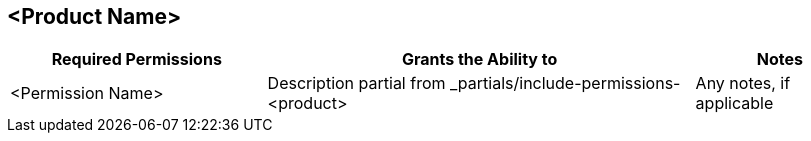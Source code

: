 // Add this table to the permissions-by-product file
== <Product Name>

[%header,cols="30a,50a,20a"]
|===
|Required Permissions | Grants the Ability to | Notes
|<Permission Name>
|Description partial from _partials/include-permissions-<product>
|Any notes, if applicable
|===

////
Example:

[%header,cols="30a,50a,20a"]
|===
|Required Permissions | Grants the Ability to | Notes
|View clients 
|include::access-management::partial$include-permissions-mq.adoc[tag=permsViewClients]
|

|View destinations 
|include::access-management::partial$include-permissions-mq.adoc[tag=permsViewClearDestinations]
|
| Manage destinations (deprecated)
|include::access-management::partial$include-permissions-mq.adoc[tag=permsManageDestinations]
|This permission is deprecated. Assign these permissions instead:

* Administer destinations 
* Destination subscriber for given environment
* Destination publisher for given environment
|===

////